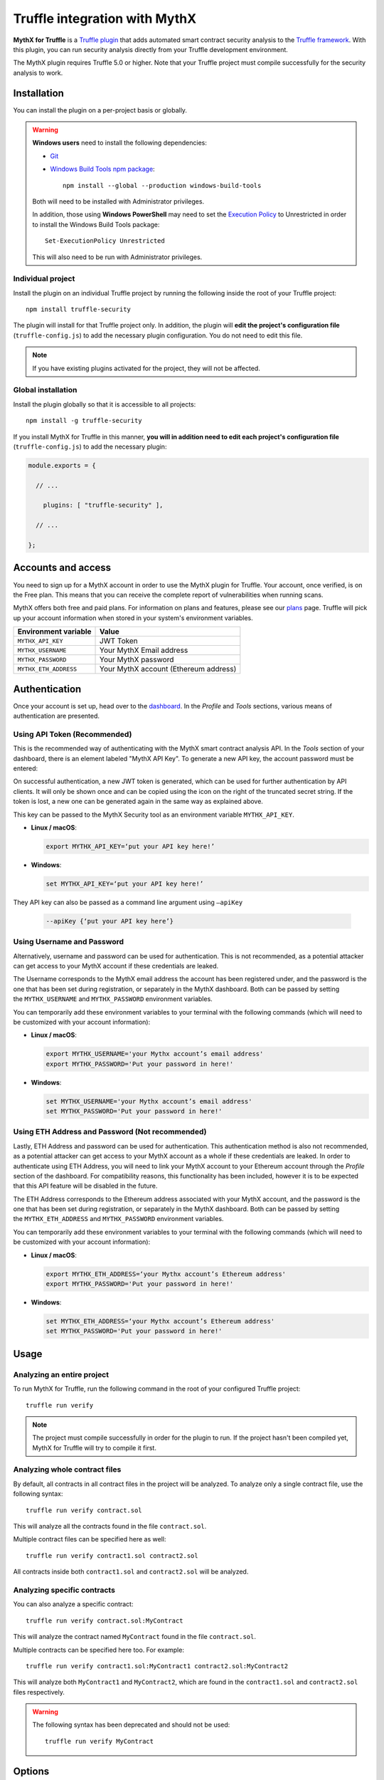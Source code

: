 .. meta::
   :description: Run security analysis directly from your Truffle development environment with the MythX plugin. Learn how to run security analysis directly from your Truffle dev environment.

.. _tools.truffle:

Truffle integration with MythX
==============================

**MythX for Truffle** is a `Truffle plugin <https://truffleframework.com/docs/truffle/getting-started/writing-external-scripts#third-party-plugin-commands>`_ that adds automated smart contract security analysis to the `Truffle framework <https://truffleframework.com>`_. With this plugin, you can run security analysis directly from your Truffle development environment.

The MythX plugin requires Truffle 5.0 or higher. Note that your Truffle project must compile
successfully for the security analysis to work.

Installation
------------

You can install the plugin on a per-project basis or globally.

.. warning::

   **Windows users** need to install the following dependencies:

   * `Git <https://git-scm.com/>`_
   * `Windows Build Tools npm package <https://www.npmjs.com/package/windows-build-tools>`_::

       npm install --global --production windows-build-tools

   Both will need to be installed with Administrator privileges.

   In addition, those using **Windows PowerShell** may need to set the `Execution Policy <https://docs.microsoft.com/en-us/powershell/module/microsoft.powershell.security/set-executionpolicy>`_ to Unrestricted in order to install the Windows Build Tools package::

     Set-ExecutionPolicy Unrestricted

   This will also need to be run with Administrator privileges.

Individual project
^^^^^^^^^^^^^^^^^^

Install the plugin on an individual Truffle project by running the following inside the root of your Truffle project::

  npm install truffle-security

The plugin will install for that Truffle project only. In addition, the plugin will **edit the project's configuration file** (``truffle-config.js``) to add the necessary plugin configuration. You do not need to edit this file.

.. note:: If you have existing plugins activated for the project, they will not be affected.

Global installation
^^^^^^^^^^^^^^^^^^^

Install the plugin globally so that it is accessible to all projects::

  npm install -g truffle-security

If you install MythX for Truffle in this manner, **you will in addition need to edit each project's configuration file** (``truffle-config.js``) to add the necessary plugin:

.. code-block:: javascript

   module.exports = {

     // ... 
 
       plugins: [ "truffle-security" ],
 
     // ... 

   };
   
Accounts and access
-------------------

You need to sign up for a MythX account in order to use the MythX plugin for Truffle. Your account, once verified, is on the Free plan. This means that you can receive the complete report of vulnerabilities when running scans.

MythX offers both free and paid plans. For information on plans and features, please see our `plans <https://mythx.io/plans/>`_ page. Truffle will pick up your account information when stored in your system's environment variables.


.. list-table::
   :header-rows: 1

   * - Environment variable
     - Value
   * - ``MYTHX_API_KEY``
     - JWT Token
   * - ``MYTHX_USERNAME``
     - Your MythX Email address
   * - ``MYTHX_PASSWORD``
     - Your MythX password
   * - ``MYTHX_ETH_ADDRESS``
     - Your MythX account (Ethereum address)


Authentication
--------------

Once your account is set up, head over to the `dashboard <https://dashboard.mythx.io/>`_.
In the *Profile* and *Tools* sections, various means of authentication are presented.

Using API Token (Recommended)
^^^^^^^^^^^^^^^^^^^^^^^^^^^^^
This is the recommended way of authenticating with the MythX smart contract analysis API. In the *Tools* section of your dashboard, there is an element labeled "MythX API Key". To generate a new API key, the account password must be entered:

.. image:: img/api-key-password.png

On successful authentication, a new JWT token is generated, which can be used for further authentication by API clients. It will only be shown once and can be copied using the icon on the right of the truncated secret string. If the token is lost, a new one can be generated again in the same way as explained above.

.. image:: img/api-key.png

This key can be passed to the MythX Security tool as an environment variable ``MYTHX_API_KEY``.

* **Linux / macOS**:

  .. code-block:: console

     export MYTHX_API_KEY=‘put your API key here!’

* **Windows**:

  .. code-block:: console

     set MYTHX_API_KEY=‘put your API key here!’
     
They API key can also be passed as a command line argument using ``—apiKey`` 

  .. code-block:: console

     --apiKey {‘put your API key here’}
     
     
Using Username and Password
^^^^^^^^^^^^^^^^^^^^^^^^^^^
Alternatively, username and password can be used for authentication. This is not recommended, as a potential attacker can get access to your MythX account if these credentials are leaked. 

The Username corresponds to the MythX email address the account has been registered under, and the password is the one that has been set during registration, or separately in the MythX dashboard. Both can be passed by setting the ``MYTHX_USERNAME`` and ``MYTHX_PASSWORD`` environment variables.

You can temporarily add these environment variables to your terminal with the following commands (which will need to be customized with your account information):

* **Linux / macOS**:

  .. code-block:: console

     export MYTHX_USERNAME='your Mythx account’s email address'
     export MYTHX_PASSWORD='Put your password in here!'

* **Windows**:

  .. code-block:: console

     set MYTHX_USERNAME='your Mythx account’s email address'
     set MYTHX_PASSWORD='Put your password in here!'
     
     
Using ETH Address and Password (Not recommended)
^^^^^^^^^^^^^^^^^^^^^^^^^^^^^^^^^^^^^^^^^^^^^^^^
Lastly, ETH Address and password can be used for authentication. This authentication method is also not recommended, as a potential attacker can get access to your MythX account as a whole if these credentials are leaked. In order to authenticate using ETH Address, you will need to link your MythX account to your Ethereum account through the *Profile* section of the dashboard. For compatibility reasons, this functionality has been included, however it is to be expected that this API feature will be disabled in the future.

The ETH Address corresponds to the Ethereum address associated with your MythX account, and the password is the one that has been set during registration, or separately in the MythX dashboard. Both can be passed by setting the ``MYTHX_ETH_ADDRESS`` and ``MYTHX_PASSWORD`` environment variables.

You can temporarily add these environment variables to your terminal with the following commands (which will need to be customized with your account information):

* **Linux / macOS**:

  .. code-block:: console

     export MYTHX_ETH_ADDRESS=‘your Mythx account’s Ethereum address'
     export MYTHX_PASSWORD='Put your password in here!'

* **Windows**:

  .. code-block:: console

     set MYTHX_ETH_ADDRESS=‘your Mythx account’s Ethereum address'
     set MYTHX_PASSWORD='Put your password in here!'


Usage
-----

Analyzing an entire project
^^^^^^^^^^^^^^^^^^^^^^^^^^^

To run MythX for Truffle, run the following command in the root of your configured Truffle project::

  truffle run verify

.. note:: The project must compile successfully in order for the plugin to run. If the project hasn't been compiled yet, MythX for Truffle will try to compile it first.

Analyzing whole contract files
^^^^^^^^^^^^^^^^^^^^^^^^^^^^^^

By default, all contracts in all contract files in the project will be analyzed. To analyze only a single contract file, use the following syntax::

  truffle run verify contract.sol

This will analyze all the contracts found in the file ``contract.sol``.

Multiple contract files can be specified here as well::

  truffle run verify contract1.sol contract2.sol

All contracts inside both ``contract1.sol`` and ``contract2.sol`` will be analyzed.

Analyzing specific contracts
^^^^^^^^^^^^^^^^^^^^^^^^^^^^

You can also analyze a specific contract::

  truffle run verify contract.sol:MyContract

This will analyze the contract named ``MyContract`` found in the file ``contract.sol``.

Multiple contracts can be specified here too. For example::

  truffle run verify contract1.sol:MyContract1 contract2.sol:MyContract2

This will analyze both ``MyContract1`` and ``MyContract2``, which are found in the ``contract1.sol`` and ``contract2.sol`` files respectively.

.. warning::

   The following syntax has been deprecated and should not be used::

     truffle run verify MyContract

Options
-------

To see the various command options available to you, run the following::

  truffle run verify --help

You can pass options to the tool in two ways:

* Command line options (``--option``)
* Configuration file (``truffle-security.json``)

Command line options take precedence over any options specified in the configuration file.


Command line options
--------------------

``--all``
^^^^^^^^^
Compile all contracts. Without this, only the contracts changed since last compile will be recompiled.

``--debug``
^^^^^^^^^^^
Provide additional debug output. Use ``--debug=2`` for more verbose output. Implies ``--no-progress``.

``--initial-delay <N>``
^^^^^^^^^^^^^^^^^^^^^^^
Minimum amount of time (in seconds) to wait before attempting a first status poll. Default is 45 seconds. `Read more about improving polling response <https://github.com/ConsenSys/armlet#improving-polling-response>`_.

``--json``
^^^^^^^^^^
Output results in unprocessed JSON format. Differs from ``--style=json`` which provides an es-lint compatible output format. See also ``--yaml``.

``--limit <N>``
^^^^^^^^^^^^^^^
Limit the number of parallel analysis requests to no more than ``<N>``. As results come back, remaining contracts are submitted. The default and mamximum is 4, but this can be set lower.

``--min-severity <LEVEL>``
^^^^^^^^^^^^^^^^^^^^^^^^^^
Ignore SWCs below the designated severity level. Options are ``warning`` or ``error``.

.. note:: Currently, the only severity levels are ``warning`` and ``error``, so choosing ``warning`` here has no effect (ignores nothing). Future versions may add support for an ``info`` severity level, which would be ignored.

``--mode <MODE>``
^^^^^^^^^^^^^^^^^
Perform ``quick``, ``standard``, or ``deep`` analysis. Refer to the `plans <https://mythx.io/plans/>`_ page to see which plan you need for each mode. 

``--no-color``
^^^^^^^^^^^^^^
Disable output coloring.

``--no-progress``
^^^^^^^^^^^^^^^^^
Disable progress bars during analysis.

``--style <STYLE>``
^^^^^^^^^^^^^^^^^^^
Output the report in the given `es-lint <https://eslint.org/docs/user-guide/formatters/>`_ style. Options include ``stylish``, ``json``, ``table``, ``tap``, ``unix``, and ``markdown``.

``--swc-blacklist <LIST>``
^^^^^^^^^^^^^^^^^^^^^^^^^^
Ignore a specific SWC or list of SWCs. Use the number only (``107`` instead of ``SWC-107``). If using a list, use commas and no spaces to separate the SWCs (``103,111,115``).

``--timeout <N>``
^^^^^^^^^^^^^^^^^
Limit MythX analyses time to ``<N>`` seconds. The default is 300 seconds.

``--uuid <UUID>``
^^^^^^^^^^^^^^^^^
*(Experimental)* Display results from a prior analysis with the given UUID. Result is in YAML.

``--version``
^^^^^^^^^^^^^
Show package and MythX version information.

``--yaml``
^^^^^^^^^^
Output results in unprocessed YAML format. Differs from ``--style=yaml`` which provides an es-lint compatible output format. See also ``--json``.

``--mythx-logs`` ``--no-mythx-logs``
^^^^^^^^^^^^^^^^^^^^^^^^^^^^^^^^^^^^
Enable/disable MythX logs.

``--ci``
^^^^^^^^
Blocking non zero return for CI integrations to throw an error (non-zero exit code).

``--ci-whitelist { 101 | 103,111,115 | ... }``
^^^^^^^^^^^^^^^^^^^^^^^^^^^^^^^^^^^^^^^^^^^^^^
List of allowed SWCs that will not throw an error (non-zero exit code).

``--apiKey {api key generated from profile dashboard}``
^^^^^^^^^^^^^^^^^^^^^^^^^^^^^^^^^^^^^^^^^^^^^^^^^^^^^^^
Authenticate with api key instead of login details.

Configuration file
------------------

In addition to command line options, you can specify a configuration file named ``truffle-security.json``. Placed in the root of the project, this file can contain a list of options and values. Every option available on the command line is available here.

An example format of this file is as follows:

.. code-block:: json

   {
     "style": "table",
     "mode": "quick",
     "min-severity": "warning",
     "swc-blacklist": [103,111]
   }

For arguments that don't take a value (such as ``no-progress``) use the format:

.. code-block:: json
  
   {
     "no-format": true
   }

For arguments that take a list (such as ``swc-blacklist``), brackets for the values are optional.

.. note:: Command line options take precedence over any options specified in the configuration file.


.. seealso::

  * `MythX for Truffle (npm) <https://www.npmjs.com/package/truffle-security>`_
  * `MythX for Truffle (GitHub) <https://github.com/consensys/truffle-security>`_  
